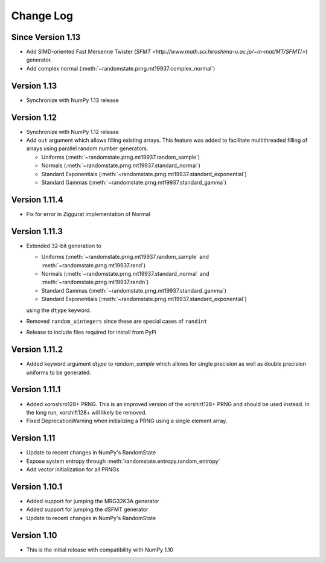 .. _change-log:

Change Log
==========

Since Version 1.13
------------------
* Add SIMD-oriented Fast Mersenne Twister (`SFMT <http://www.math.sci.hiroshima-u.ac.jp/~m-mat/MT/SFMT/>`) generator.
* Add complex normal (:meth:`~randomstate.prng.mt19937.complex_normal`)

Version 1.13
------------
* Synchronize with NumPy 1.13 release

Version 1.12
------------
* Synchronize with NumPy 1.12 release
* Add ``out`` argument which allows filling existing arrays. This feature was
  added to facilitate multithreaded filling of arrays using parallel random
  number generators.

  * Uniforms (:meth:`~randomstate.prng.mt19937.random_sample`)
  * Normals (:meth:`~randomstate.prng.mt19937.standard_normal`)
  * Standard Exponentials (:meth:`~randomstate.prng.mt19937.standard_exponential`)
  * Standard Gammas (:meth:`~randomstate.prng.mt19937.standard_gamma`)

Version 1.11.4
--------------
* Fix for error in Ziggurat implementation of Normal

Version 1.11.3
--------------
* Extended 32-bit generation to

  * Uniforms (:meth:`~randomstate.prng.mt19937.random_sample` and :meth:`~randomstate.prng.mt19937.rand`)
  * Normals (:meth:`~randomstate.prng.mt19937.standard_normal` and :meth:`~randomstate.prng.mt19937.randn`)
  * Standard Gammas (:meth:`~randomstate.prng.mt19937.standard_gamma`)
  * Standard Exponentials (:meth:`~randomstate.prng.mt19937.standard_exponential`)

  using the ``dtype`` keyword.
* Removed ``random_uintegers`` since these are special cases of ``randint``
* Release to include files required for install from PyPi

Version 1.11.2
--------------
* Added keyword argument `dtype` to `random_sample` which allows for single
  precision as well as double precision uniforms to be generated.

.. ipython:: python

   import numpy as np
   import randomstate as rs
   rs.seed(23456)
   rs.random_sample(3, dtype=np.float64)

   rs.seed(23456)
   rs.random_sample(3, dtype=np.float32)


Version 1.11.1
--------------

* Added xoroshiro128+ PRNG.  This is an improved version of the xorshirt128+
  PRNG and should be used instead.  In the long run, xorshift128+ will likely
  be removed.
* Fixed DeprecationWarning when initializing a PRNG using a single element
  array.

Version 1.11
------------

* Update to recent changes in NumPy's RandomState
* Expose system entropy through :meth:`randomstate.entropy.random_entropy`
* Add vector initialization for all PRNGs

Version 1.10.1
--------------

* Added support for jumping the MRG32K3A generator
* Added support for jumping the dSFMT generator
* Update to recent changes in NumPy's RandomState

Version 1.10
------------

* This is the initial release with compatibility with NumPy 1.10